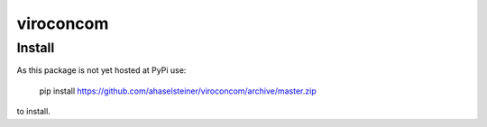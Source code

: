##########
viroconcom
##########

Install
-------
As this package is not yet hosted at PyPi use:

    pip install https://github.com/ahaselsteiner/viroconcom/archive/master.zip

to install.
